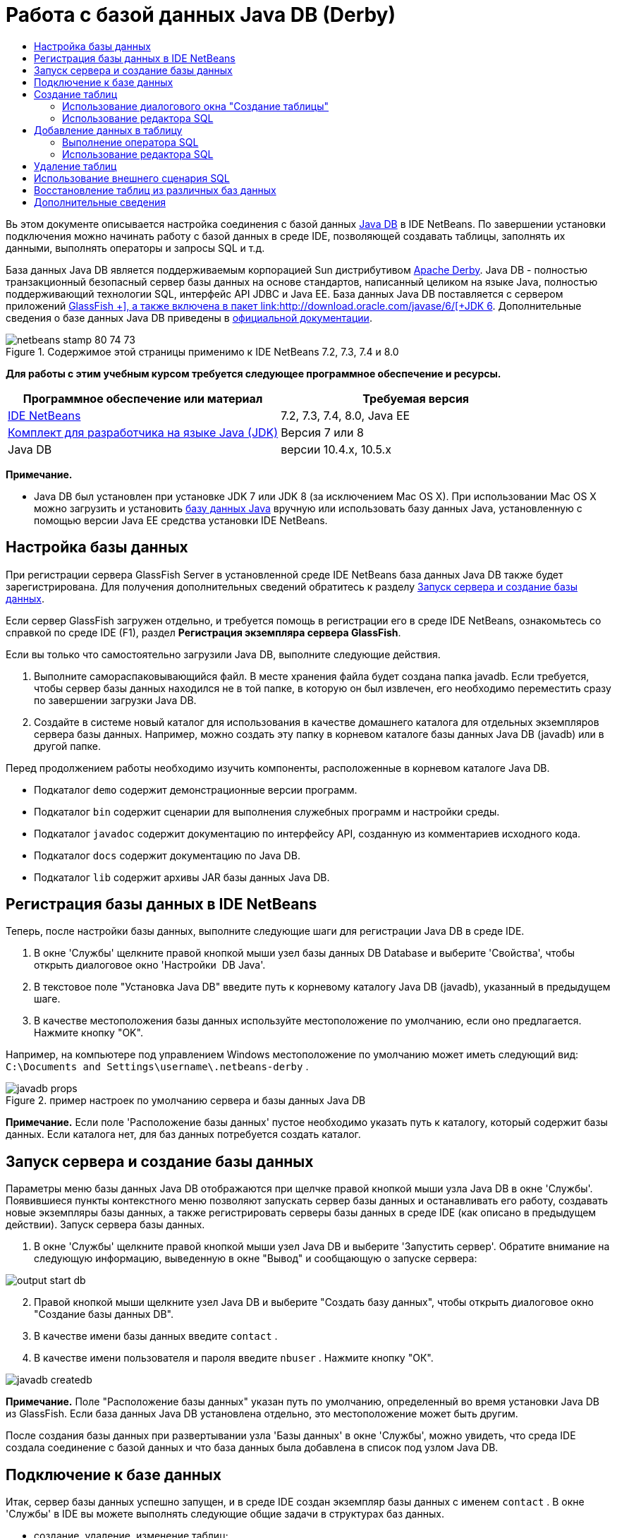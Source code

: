 // 
//     Licensed to the Apache Software Foundation (ASF) under one
//     or more contributor license agreements.  See the NOTICE file
//     distributed with this work for additional information
//     regarding copyright ownership.  The ASF licenses this file
//     to you under the Apache License, Version 2.0 (the
//     "License"); you may not use this file except in compliance
//     with the License.  You may obtain a copy of the License at
// 
//       http://www.apache.org/licenses/LICENSE-2.0
// 
//     Unless required by applicable law or agreed to in writing,
//     software distributed under the License is distributed on an
//     "AS IS" BASIS, WITHOUT WARRANTIES OR CONDITIONS OF ANY
//     KIND, either express or implied.  See the License for the
//     specific language governing permissions and limitations
//     under the License.
//

= Работа с базой данных Java DB (Derby)
:jbake-type: tutorial
:jbake-tags: tutorials 
:markup-in-source: verbatim,quotes,macros
:jbake-status: published
:icons: font
:syntax: true
:source-highlighter: pygments
:toc: left
:toc-title:
:description: Работа с базой данных Java DB (Derby) - Apache NetBeans
:keywords: Apache NetBeans, Tutorials, Работа с базой данных Java DB (Derby)

Вь этом документе описывается настройка соединения с базой данных link:http://www.oracle.com/technetwork/java/javadb/overview/index.html[+Java DB+] в IDE NetBeans. По завершении установки подключения можно начинать работу с базой данных в среде IDE, позволяющей создавать таблицы, заполнять их данными, выполнять операторы и запросы SQL и т.д.

База данных Java DB является поддерживаемым корпорацией Sun дистрибутивом link:http://db.apache.org/derby/[+Apache Derby+]. Java DB - полностью транзакционный безопасный сервер базы данных на основе стандартов, написанный целиком на языке Java, полностью поддерживающий технологии SQL, интерфейс API JDBC и Java EE. База данных Java DB поставляется с сервером приложений link:http://glassfish.dev.java.net/[+GlassFish +], а также включена в пакет link:http://download.oracle.com/javase/6/[+JDK 6+]. Дополнительные сведения о базе данных Java DB приведены в link:http://www.oracle.com/technetwork/java/javadb/documentation/index.html[+официальной документации+].


image::images/netbeans-stamp-80-74-73.png[title="Содержимое этой страницы применимо к IDE NetBeans 7.2, 7.3, 7.4 и 8.0"]


*Для работы с этим учебным курсом требуется следующее программное обеспечение и ресурсы.*

|===
|Программное обеспечение или материал |Требуемая версия 

|link:https://netbeans.org/downloads/index.html[+IDE NetBeans+] |7.2, 7.3, 7.4, 8.0, Java EE 

|link:http://www.oracle.com/technetwork/java/javase/downloads/index.html[+Комплект для разработчика на языке Java (JDK)+] |Версия 7 или 8 

|Java DB |версии 10.4.x, 10.5.x 
|===

*Примечание.*

* Java DB был установлен при установке JDK 7 или JDK 8 (за исключением Mac OS X). При использовании Mac OS X можно загрузить и установить link:http://www.oracle.com/technetwork/java/javadb/downloads/index.html[+базу данных Java+] вручную или использовать базу данных Java, установленную с помощью версии Java EE средства установки IDE NetBeans.


== Настройка базы данных

При регистрации сервера GlassFish Server в установленной среде IDE NetBeans база данных Java DB также будет зарегистрирована. Для получения дополнительных сведений обратитесь к разделу <<starting,Запуск сервера и создание базы данных>>.

Если сервер GlassFish загружен отдельно, и требуется помощь в регистрации его в среде IDE NetBeans, ознакомьтесь со справкой по среде IDE (F1), раздел *Регистрация экземпляра сервера GlassFish*.

Если вы только что самостоятельно загрузили Java DB, выполните следующие действия.

1. Выполните самораспаковывающийся файл. В месте хранения файла будет создана папка javadb. Если требуется, чтобы сервер базы данных находился не в той папке, в которую он был извлечен, его необходимо переместить сразу по завершении загрузки Java DB.
2. Создайте в системе новый каталог для использования в качестве домашнего каталога для отдельных экземпляров сервера базы данных. Например, можно создать эту папку в корневом каталоге базы данных Java DB (javadb) или в другой папке.

Перед продолжением работы необходимо изучить компоненты, расположенные в корневом каталоге Java DB.

* Подкаталог  ``demo``  содержит демонстрационные версии программ.
* Подкаталог  ``bin``  содержит сценарии для выполнения служебных программ и настройки среды.
* Подкаталог  ``javadoc``  содержит документацию по интерфейсу API, созданную из комментариев исходного кода.
* Подкаталог  ``docs``  содержит документацию по Java DB.
* Подкаталог  ``lib``  содержит архивы JAR базы данных Java DB.


== Регистрация базы данных в IDE NetBeans

Теперь, после настройки базы данных, выполните следующие шаги для регистрации Java DB в среде IDE.

1. В окне 'Службы' щелкните правой кнопкой мыши узел базы данных DB Database и выберите 'Свойства', чтобы открыть диалоговое окно 'Настройки  DB Java'.
2. В текстовое поле "Установка Java DB" введите путь к корневому каталогу Java DB (javadb), указанный в предыдущем шаге.
3. В качестве местоположения базы данных используйте местоположение по умолчанию, если оно предлагается. Нажмите кнопку "OK".

Например, на компьютере под управлением Windows местоположение по умолчанию может иметь следующий вид:  ``C:\Documents and Settings\username\.netbeans-derby`` .

image::images/javadb-props.png[title="пример настроек по умолчанию сервера и базы данных Java DB"]

*Примечание.* Если поле 'Расположение базы данных' пустое необходимо указать путь к каталогу, который содержит базы данных. Если каталога нет, для баз данных потребуется создать каталог.


== Запуск сервера и создание базы данных

Параметры меню базы данных Java DB отображаются при щелчке правой кнопкой мыши узла Java DB в окне 'Службы'. Появившиеся пункты контекстного меню позволяют запускать сервер базы данных и останавливать его работу, создавать новые экземпляры базы данных, а также регистрировать серверы базы данных в среде IDE (как описано в предыдущем действии). Запуск сервера базы данных.

1. В окне 'Службы' щелкните правой кнопкой мыши узел Java DB и выберите 'Запустить сервер'. Обратите внимание на следующую информацию, выведенную в окне "Вывод" и сообщающую о запуске сервера:

image::images/output-start-db.png[]

[start=2]
. Правой кнопкой мыши щелкните узел Java DB и выберите "Создать базу данных", чтобы открыть диалоговое окно "Создание базы данных DB".

[start=3]
. В качестве имени базы данных введите  ``contact`` .

[start=4]
. В качестве имени пользователя и пароля введите  ``nbuser`` . Нажмите кнопку "ОК".

image::images/javadb-createdb.png[]

*Примечание.* Поле "Расположение базы данных" указан путь по умолчанию, определенный во время установки Java DB из GlassFish. Если база данных Java DB установлена отдельно, это местоположение может быть другим.

После создания базы данных при развертывании узла 'Базы данных' в окне 'Службы', можно увидеть, что среда IDE создала соединение с базой данных и что база данных была добавлена в список под узлом Java DB.


== Подключение к базе данных

Итак, сервер базы данных успешно запущен, и в среде IDE создан экземпляр базы данных с именем  ``contact`` . В окне 'Службы' в IDE вы можете выполнять следующие общие задачи в структурах баз данных.

* создание, удаление, изменение таблиц;
* заполнение таблиц данными;
* просмотр табличных данных;
* выполнение операторов SQL и запросов.

Для начала работы с базой данных  ``contact`` необходимо создать подключение к ней. Для соединения с базой данных  ``контактов``  выполните следующие шаги.

1. Разверните узел 'Базы данных' в окне 'Службы' и найти новую базу данных и узлы подключения к базе данных.

Узел подключения к базе данных ( image:images/connection-node-icon.png[]) отображается ниже узла 'Базы данных'. Имя базы данных отображается ниже узла Java DB.

image::images/services-window.png[]

*Примечание.* Также отобразится соединение с базой данных `образец [app on APP]`, которое является схемой базы данных по умолчанию.


. Щелкните правой кнопкой мыши узел подключения к базе данных *контактов* ( ``jdbc:derby://localhost:1527/contact [nbuser on NBUSER]`` ) и выберите команду "Подключить".

Отобразится весь значок узла подключения ( image:images/connection-node-icon.png[]), что означает, что соединение установлено успешно.

[start=3]
. Задайте удобное отображаемое имя для базы данных, щелкнув правой кнопкой мыши узел подключения к базе данных ( ``jdbc:derby://localhost:1527/contact [nbuser on NBUSER]`` ) и выберите 'Переименовать'. В текстовом поле введите  ``Contact DB``  и нажмите кнопку "ОК".


== Создание таблиц

Созданная база данных  ``contact``  в настоящее время пуста. Она еще не наполнена таблицами или данными. В IDE NetBeans можно добавить таблицу баз данных либо с помощью диалогового окна 'Создать таблицу' или путем ввода оператора SQL и запуска его напрямую из редактора SQL. Можно использовать оба метода:

* <<createTable,Использование диалогового окна "Создание таблицы">>
* <<sqlEditor,Использование редактора SQL>>


=== Использование диалогового окна "Создание таблицы"

1. Разверните узел подключения  ``Contact DB``  и обратите внимание, что он имеет несколько подузлов. В этом учебном курсе рассматривается схема "app". Щелкните правой кнопкой мыши узел "APP" и выберите "Установить как схему по умолчанию".


[start=2]
. Разверните узел APP и обратите внимание, что он имеет три подкаталога: "Таблицы", "Представления" и "Процедуры". Правой кнопкой мыши щелкните узел 'Таблицы' и выберите 'Создать таблицу', чтобы открыть диалоговое окно 'Создание таблицы'.

[start=3]
. Введите  ``FRIENDS``  в текстовое поле "Имя таблицы".

[start=4]
. Нажмите кнопку "Добавить столбец". Появится диалоговое окно "Добавить столбец".

[start=5]
. В поле "Имя столбца" введите  ``id`` . В поле "Тип данных" выберите элемент  ``INTEGER``  в раскрывающемся списке.

[start=6]
. При определенных обстоятельствах может потребоваться установить флажок "Первичный ключ" для указания того, что данный столбец является первичным ключом для таблицы. Все таблицы, созданные в реляционных базах данных, должны содержать первичный ключ. Обратите внимание, что при выборе флажка "Первичный ключ" выполняется автоматическая установка флажков "Индекс" и "Уникальный", а флажок "Значение отсутствует" при этом снимается. Это объясняется тем, что первичные ключи используются для определения уникальной строки базы данных и по умолчанию применяются как индекс таблицы. Поскольку все строки должны быть определены, первичные ключи не могут иметь значение  ``Null`` .

image::images/add-column.png[]


. Теперь повторите эту процедуру, определив поля, как показано на таблице ниже.

|===

|Ключ |Индекс |Значение отсутствует |Уникальный |Имя таблицы |Тип данных |Размер 

|[установлен] |[установлен] |[установлен] |идентификатор |INTEGER |0 

|[установлен] |firstName |VARCHAR |20 

|[установлен] |lastName |VARCHAR |20 

|[установлен] |nickName |VARCHAR |30 

|[установлен] |friendSince |DATE |0 

|[установлен] |эл. почта |VARCHAR |60 
|===

В создаваемой таблице  ``FRIENDS``  для каждой записи контакта содержатся следующие данные:

* *имя;*
* *фамилия;*
* *псевдоним;*
* *дата включения в список контактов;*
* *адрес электронной почты.*

image::images/create-table-friends.png[]

[start=9]
. 
Если диалоговое окно "Создание таблицы" содержит значения, идентичные вышеописанным, нажмите кнопку "ОК". В IDE создается таблица  ``FRIENDS``  в базе данных и отображается новый узел таблицы  ``FRIENDS``  (image:images/table-node.png[]) ниже узла 'Таблицы'. Под узлом таблицы перечислены столбцы (поля), начиная с первичного ключа (image:images/primary-key-icon.png[]).

image::images/friends-table.png[]


=== Использование редактора SQL

1. В окне 'Службы' либо щелкните правой кнопкой мыши узел подключения  ``Contact DB``  или узел 'Таблицы' под ним и выберите пункт 'Выполнить команду'. В главном окне редактора SQL отобразится пустой холст.
2. Введите в редактор SQL запрос, как описывается ниже. Определение создаваемой таблицы COLLEAGUES:

[source,sql]
----

CREATE TABLE "COLLEAGUES" (
    "ID" INTEGER not null primary key,
    "FIRSTNAME" VARCHAR(30),
    "LASTNAME" VARCHAR(30),
    "TITLE" VARCHAR(10),
    "DEPARTMENT" VARCHAR(20),
    "EMAIL" VARCHAR(60)
);
----

*Примечание * Операторы и запросы, сформированные в редакторе SQL, анализируются в соответствии с нормами языка структурированных запросов (Structured Query Language, SQL). Для SQL характерны строгие синтаксические правила, применяемые также при работе с редактором среды IDE. Синтаксис SQL также может быть различаться в зависимости от системы управления базами данных. Дополнительные сведения приведены в link:http://www.oracle.com/technetwork/java/javadb/documentation/index.html[+Справочном пособии по JavaDB+].


. Нажмите кнопку 'Выполнить SQL' (image:images/run-sql-button.png[]) на панели задач в верхней части редактора (Ctrl-Shift-E) для выполнения запроса. В окне "Вывод" (CTRL+4) будет выведено сообщение об успешном выполнении оператора.

image::images/run-query.png[]


. Для проверки изменений щелкните правой кнопкой мыши узел подключения  ``Contact DB``  в окне 'Службы' и выберите 'Обновить'. В результате этого действия будет произведено обновление компонента пользовательского интерфейса среды выполнения до текущего состояния указанной базы данных. Этот шаг необходим при запуске запросов из редактора SQL в IDE NetBeans. Обратите внимание, что новый зузел таблицы COLLEAGUES (image:images/table-node.png[]) теперь отображается ниже 'Таблицы' в окне 'Службы'.


== Добавление данных в таблицу

После того, когда в базе данных  ``contact``  уже создана одна или несколько таблиц, можно начинать заполнять их данными. Существует несколько способов добавления записей в таблицу:

* <<sqlstatement,Запишите в редакторе SQL оператор SQL>>, который предоставляет значение для каждого поля в схеме таблицы.
* <<usesqleditor,Используйте редактор SQL>> для добавления записей в таблицу.
* <<using,Используйте внешний сценарий SQL>> для импорта записей в таблицу.

Для получения сведений об использовании всех описанных методов заполнения таблицы  `` FRIENDS``  данными обратитесь к указанным ниже разделам.


=== Выполнение оператора SQL

1. Разверните 'Таблицы' под узлом  ``Contact DB``  в окне 'Службы', щелкните правой кнопкой мыши таблицу  ``FRIENDS``  и выберите 'Выполнить команду', чтобы открыть окно редактора SQL.
2. Введите в окне редактора SQL следующий оператор:

[source,sql]
----

INSERT INTO APP.FRIENDS VALUES (1,'Theodore','Bagwell','T-Bag','2004-12-25','tbag@foxriver.com')
----

При вводе можно использовать функцию автозавершения кода редактора SQL.


. Щелкните правой кнопкой мыши в пространстве внутри редактора SQL и выберите команду "Выполнить оператор". В окне "Вывод" появится сообщение об успешном выполнении оператора.
. Чтобы убедиться, что новая запись была добавлена к таблице  ``FRIENDS``  щелкните правой кнопкой мыши узел таблицы  ``FRIENDS``  в окне 'Службы' и выберите 'Просмотреть данные'.

При выборе команды "Просмотреть данные" на верхней панели редактора SQL автоматически создается запрос на выбор всех данных таблицы. На нижней панели редактора SQL выводятся выходные данные оператора. В этом случае таблица  ``FRIENDS``  будет отображена на нижней панели. Обратите внимание, что новая строка была добавлена с данными, предоставленными в операторе SQL.

image::images/new-record.png[]


=== Использование редактора SQL

1. Щелкните правой кнопкой мыши узел таблицы  ``FRIENDS``  и выберите "Просмотреть данные" (если просмотр не был выполнен в последнем действии предыдущего раздела).
2. Нажмите кнопку "Вставить записи" ( ``ALT+I`` ) для добавления строки.
Появится диалоговое окно "Вставить записи".

[start=3]
. Щелкните каждую ячейку и введите записи. Обратите внимание, что для ячеек с типом данных срока можно выбрать дату из календаря. Нажмите кнопку "ОК" после выполнения действия. 

image::images/insert-records.png[]

В редакторе SQL можно отсортировать результаты, щелкнув заголовок строки, изменить и удалить существующие записи, а также просмотреть сценарий SQL для действий, выполняемых в редакторе (команда "Показать сценарий SQL" во всплывающем меню).


==  Удаление таблиц

В следующем действии потребуется использование внешнего сценария SQL для создания новой таблицы  ``COLLEAGUES`` . При этом в предыдущем действии раздела  ``Использование редактора SQL``  уже была создана таблица <<sqlEditor,COLLEAGUES>>. Чтобы убедиться в возможности создавать новые таблицы при помощи сценария SQL, можно удалить существующую таблицу  ``COLLEAGUES`` . Для удаления таблицы баз данных выполните следующие действия:

1. Разверните узел 'Таблицы' под узлом соединения с базой данных в окне 'Службы'.
2. Щелкните правой кнопкой мыши таблицу, которую необходимо удалить, и выберите команду "Удалить".


== Использование внешнего сценария SQL

Ввод команд из внешнего сценария SQL является распространенным способом управления базой данных. Возможно, сценарий SQL уже создан в другом местоположении и требуется выполнить его импорт в IDE NetBeans для запуска в указанной базе данных.

В этом упражнении сценарий создаст новую таблицу с именем  ``COLLEAGUES``  и заполнит ее данными. Произведите следующие действия, чтобы запустить сценарий в базе данных  ``контактов`` .

1. Загрузите link:https://netbeans.org/project_downloads/usersguide/colleagues.sql[+colleagues.sql+] в локальную систему.
2. В главном меню среды IDE выберите "Файл" > "Открыть". В браузере файлов перейдите к месту хранения файла  ``colleagues.sql``  и нажмите "Открыть". Сценарий автоматически откроется в редакторе SQL.

В качестве альтернативы вы можете скопировать содержимое link:https://netbeans.org/project_downloads/usersguide/colleagues.sql[+colleagues.sql+], а затем открыть редактор SQL и вставить содержимое файла в редактор SQL.


. Убедитесь, что подключение к базе данных  ``Contact DB``  в раскрывающемся списке "Подключение" на панели инструментов в верхней части редактора выбрано.

image::images/conn-drop-down.png[]


. Нажмите кнопку 'Выполнить SQL' (image:images/run-sql-button.png[]) на панели инструментов редактора SQL. Сценарий будет выполнен для выбранной базы данных, возвращаемые данные будут выведены в окне "Вывод".
. Для проверки изменений щелкните правой кнопкой мыши узел подключения  ``Contact DB``  в окне 'Службы' и выберите 'Обновить'. Обратите внимание, что новая таблица  ``COLLEAGUES``  сценария SQL теперь отображена в виде узла таблицы  ``contact``  в окне "Службы".
. Для просмотра данных. содержащихся в новой таблице, щелкните правой кнопкой мыши таблицу  ``COLLEAGUES``  и выберите 'Просмотреть данные'. Таким образом можно сравнить данные в таблицах с данными сценария SQL, чтобы убедиться в их соответствии.

==  Восстановление таблиц из различных баз данных

При наличии таблицы из другой базы данных, которую необходимо повторно создать в базе данных, с которой пользователь работает из IDE NetBeans, среда IDE обеспечивает для этой задачи удобный инструмент. Для начала потребуется наличие второй базы данных, зарегистрированной в среде IDE, как описывается в начале учебного курса. Для работы в рамках данного учебного курса используйте  ``пример``  базы данных, входящий в пакет Java DB. Этот процесс выполняется в два этапа: сначала необходимо "захватить" определение выбранной таблицы, а потом восстановить таблицу в выбранной базе данных.

1. Подключитесь к базе данных  ``sample``  щелкнув правой кнопкой мыши узел подключения под узлом 'Базы данных' в окне 'Службы' и выберите 'Подключение' (имя пользователя и пароль:  ``app`` ).
2.  Разверните узел 'Таблицы' под подключением к базе данных  ``sample`` , щелкните правой кнопкой мыши узел таблицы  ``CUSTOMER``  и выберите 'Копировать структуру'.

image::images/grab-structure.png[]


. В открывшемся диалоговом окне "Сохранение таблицы" укажите путь для сохранения создаваемого файла захвата на компьютере. Нажмите кнопку "Сохранить".

Определение выбранной таблицы будет записано в файл захвата.


. Разверните узел схемы APP в подключении к базе данных  ``Contact DB`` , щелкните правой кнопкой мыши узел 'Таблицы' и выберите 'Повторно создайте таблицу', чтобы открыть открыть диалоговое окно 'Повторно создайте таблицу'.
. В открывшемся диалоговом окне "Восстановление таблицы" перейдите по пути хранения файла захвата  ``CUSTOMER`` , скопируйте файл и нажмите кнопку "Открыть", чтобы открыть диалоговое окно 'Именование таблицы'.

image::images/recreate-table.png[]


. В выведенном окне можно изменить имя таблицы или отредактировать ее определение. Для немедленного создания таблицы в базе данных  ``contact``  нажмите кнопку "ОК". Узел таблицы  ``CUSTOMER``  отобразится под узлом подключения к базе данных  ``Contact DB`` .

image::images/new-customer-node.png[]

Если просмотреть данные в новой таблице  ``CUSTOMER`` , то будет видно, что в базе данных отсутствуют записи, но структура таблицы совпадает с скопированной таблицей.

link:/about/contact_form.html?to=3&subject=Feedback:%20Working%20With%20Java%20DB[+Мы ждем ваших отзывов+]



== Дополнительные сведения

Это заключительный раздел учебного курса по работе с базой данных Java DB (Derby). В этом учебном курсе описывается настройка соединения с базой данных DB Java в IDE NetBeans. Также были описаны способы создания, просмотра, изменения и удаления таблиц в окне "Службы" среды IDE. Кроме того, были представлены методы работы с редактором SQL для добавления данных в таблицы и использование возможностей среды IDE для восстановления таблиц при помощи определений из других баз данных.

Более подробные учебные курсы представлены на следующих ресурсах:

* link:mysql.html[+Подключение к базе данных MySQL+]. Описывается настройка и подключение к базе данных MySQL в IDE NetBeans.
* link:../web/mysql-webapp.html[+Создание простого веб-приложения, использующего базу данных MySQL+]. Демонстрируется способ создания простого веб-приложения, устанавливающего подключение к серверу базы данных MySQL.
* link:https://netbeans.apache.org/tutorials/nbm-crud.html[+Учебный курс по приложению CRUD для платформы NetBeans.+] В этом учебном курсе демонстрируется способ интеграции базы данных Java DB в приложение, работающее на платформе NetBeans.
